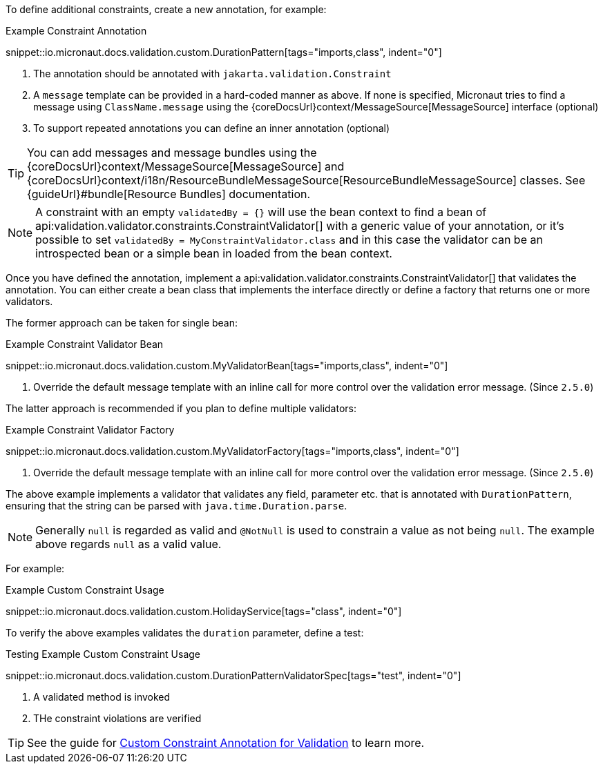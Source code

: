 To define additional constraints, create a new annotation, for example:

.Example Constraint Annotation
snippet::io.micronaut.docs.validation.custom.DurationPattern[tags="imports,class", indent="0"]

<1> The annotation should be annotated with `jakarta.validation.Constraint`
<2> A `message` template can be provided in a hard-coded manner as above. If none is specified, Micronaut tries to find a message using `ClassName.message` using the {coreDocsUrl}context/MessageSource[MessageSource] interface (optional)
<3> To support repeated annotations you can define an inner annotation (optional)

TIP: You can add messages and message bundles using the {coreDocsUrl}context/MessageSource[MessageSource] and {coreDocsUrl}context/i18n/ResourceBundleMessageSource[ResourceBundleMessageSource] classes. See {guideUrl}#bundle[Resource Bundles] documentation.

NOTE: A constraint with an empty `validatedBy = {}` will use the bean context to find a bean of api:validation.validator.constraints.ConstraintValidator[] with a generic value of your annotation, or it's possible to set `validatedBy = MyConstraintValidator.class` and in this case the validator can be an introspected bean or a simple bean in loaded from the bean context.

Once you have defined the annotation, implement a api:validation.validator.constraints.ConstraintValidator[] that validates the annotation. You can either create a bean class that implements the interface directly or define a factory that returns one or more validators.

The former approach can be taken for single bean:

.Example Constraint Validator Bean
snippet::io.micronaut.docs.validation.custom.MyValidatorBean[tags="imports,class", indent="0"]

<1> Override the default message template with an inline call for more control over the validation error message. (Since `2.5.0`)

The latter approach is recommended if you plan to define multiple validators:

.Example Constraint Validator Factory
snippet::io.micronaut.docs.validation.custom.MyValidatorFactory[tags="imports,class", indent="0"]

<1> Override the default message template with an inline call for more control over the validation error message. (Since `2.5.0`)

The above example implements a validator that validates any field, parameter etc. that is annotated with `DurationPattern`, ensuring that the string can be parsed with `java.time.Duration.parse`.

NOTE: Generally `null` is regarded as valid and `@NotNull` is used to constrain a value as not being `null`. The example above regards `null` as a valid value.

For example:

.Example Custom Constraint Usage
snippet::io.micronaut.docs.validation.custom.HolidayService[tags="class", indent="0"]

To verify the above examples validates the `duration` parameter, define a test:

.Testing Example Custom Constraint Usage
snippet::io.micronaut.docs.validation.custom.DurationPatternValidatorSpec[tags="test", indent="0"]

<1> A validated method is invoked
<2> THe constraint violations are verified

TIP: See the guide for https://guides.micronaut.io/latest/micronaut-custom-validation-annotation.html[Custom Constraint Annotation for Validation] to learn more.

